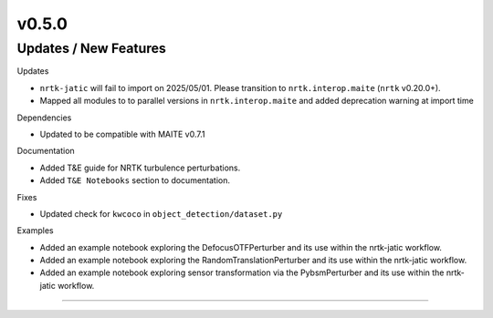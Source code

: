 v0.5.0
======

Updates / New Features
----------------------

Updates

* ``nrtk-jatic`` will fail to import on 2025/05/01. Please transition to ``nrtk.interop.maite`` (``nrtk`` v0.20.0+).

* Mapped all modules to to parallel versions in ``nrtk.interop.maite`` and added
  deprecation warning at import time

Dependencies

* Updated to be compatible with MAITE v0.7.1

Documentation

* Added T&E guide for NRTK turbulence perturbations.

* Added ``T&E Notebooks`` section to documentation.

Fixes

* Updated check for ``kwcoco`` in ``object_detection/dataset.py``

Examples

* Added an example notebook exploring the DefocusOTFPerturber and
  its use within the nrtk-jatic workflow.

* Added an example notebook exploring the RandomTranslationPerturber and
  its use within the nrtk-jatic workflow.

* Added an example notebook exploring sensor transformation via the PybsmPerturber
  and its use within the nrtk-jatic workflow.
-----
